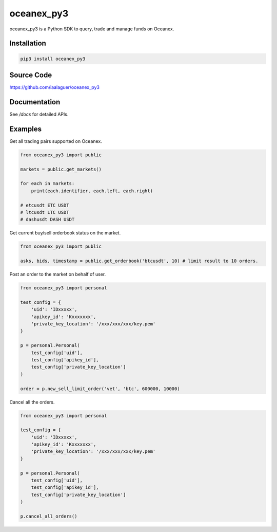 oceanex_py3
===========
oceanex_py3 is a Python SDK to query, trade and manage funds on Oceanex.

Installation
------------

.. code-block:: bash

   pip3 install oceanex_py3

Source Code
------------

https://github.com/laalaguer/oceanex_py3

Documentation
-------------

See `/docs` for detailed APIs.

Examples
-------------

Get all trading pairs supported on Oceanex.

.. code-block:: python

   from oceanex_py3 import public
   
   markets = public.get_markets()
   
   for each in markets:
       print(each.identifier, each.left, each.right)
   
   # etcusdt ETC USDT
   # ltcusdt LTC USDT
   # dashusdt DASH USDT


Get current buy/sell orderbook status on the market.

.. code-block:: python

   from oceanex_py3 import public
   
   asks, bids, timestamp = public.get_orderbook('btcusdt', 10) # limit result to 10 orders.


Post an order to the market on behalf of user.

.. code-block:: python

   from oceanex_py3 import personal
   
   test_config = {
       'uid': 'IDxxxxx',
       'apikey_id': 'Kxxxxxxx',
       'private_key_location': '/xxx/xxx/xxx/key.pem'
   }
   
   p = personal.Personal(
       test_config['uid'],
       test_config['apikey_id'],
       test_config['private_key_location']
   )
   
   order = p.new_sell_limit_order('vet', 'btc', 600000, 10000)


Cancel all the orders.

.. code-block:: python

   from oceanex_py3 import personal
   
   test_config = {
       'uid': 'IDxxxxx',
       'apikey_id': 'Kxxxxxxx',
       'private_key_location': '/xxx/xxx/xxx/key.pem'
   }
   
   p = personal.Personal(
       test_config['uid'],
       test_config['apikey_id'],
       test_config['private_key_location']
   )
   
   p.cancel_all_orders()
